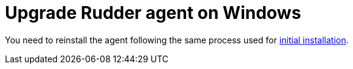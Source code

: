# Upgrade Rudder agent on Windows

You need to reinstall the agent following the same process used for xref:reference:installation:agent/windows.adoc[initial installation].
